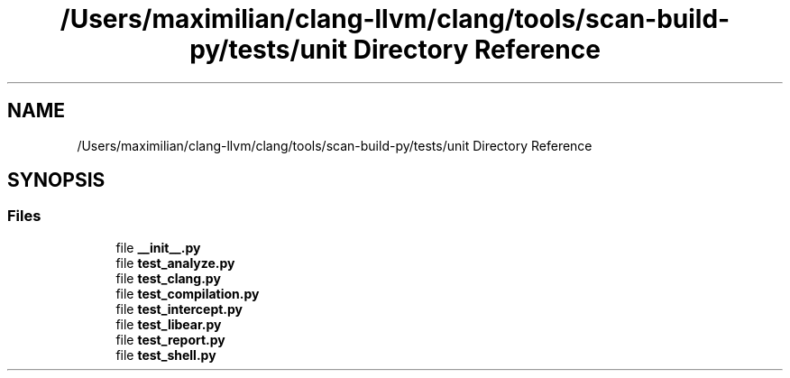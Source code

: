 .TH "/Users/maximilian/clang-llvm/clang/tools/scan-build-py/tests/unit Directory Reference" 3 "Sat Feb 12 2022" "Version 1.2" "Regions Of Interest (ROI) Profiler" \" -*- nroff -*-
.ad l
.nh
.SH NAME
/Users/maximilian/clang-llvm/clang/tools/scan-build-py/tests/unit Directory Reference
.SH SYNOPSIS
.br
.PP
.SS "Files"

.in +1c
.ti -1c
.RI "file \fB__init__\&.py\fP"
.br
.ti -1c
.RI "file \fBtest_analyze\&.py\fP"
.br
.ti -1c
.RI "file \fBtest_clang\&.py\fP"
.br
.ti -1c
.RI "file \fBtest_compilation\&.py\fP"
.br
.ti -1c
.RI "file \fBtest_intercept\&.py\fP"
.br
.ti -1c
.RI "file \fBtest_libear\&.py\fP"
.br
.ti -1c
.RI "file \fBtest_report\&.py\fP"
.br
.ti -1c
.RI "file \fBtest_shell\&.py\fP"
.br
.in -1c
